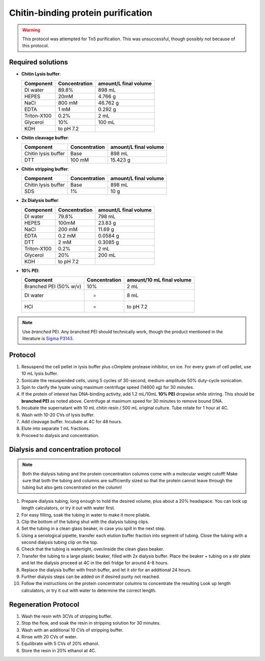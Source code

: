 ====================================
Chitin-binding protein purification
====================================

.. warning::

  This protocol was attempted for Tn5 purification. This was unsuccessful,
  though possibly not because of this protocol.

Required solutions
-------------------
* **Chitin Lysis buffer**:

  ===================== ================   ========================
  Component             Concentration        amount/L final volume
  ===================== ================   ========================
  DI water              89.8%                     898 mL
  HEPES                 20mM                    4.766 g
  NaCl                  800 mM                  46.762 g
  EDTA                  1 mM                    0.292 g
  Triton-X100           0.2%                    2 mL
  Glycerol              10%                     100 mL
  KOH                    to pH 7.2
  ===================== ================   ========================

* **Chitin cleavage buffer**:

  ===================== ================   ========================
  Component             Concentration        amount/L final volume
  ===================== ================   ========================
  Chitin lysis buffer      Base                 898 mL
  DTT                     100 mM                15.423 g
  ===================== ================   ========================

* **Chitin stripping buffer**:

  ===================== ================   ========================
  Component             Concentration        amount/L final volume
  ===================== ================   ========================
  Chitin lysis buffer      Base                 898 mL
  SDS                      1%                   10 g
  ===================== ================   ========================


* **2x Dialysis buffer**:

  ===================== ================   ========================
  Component             Concentration        amount/L final volume
  ===================== ================   ========================
  DI water              79.8%                     798 mL
  HEPES                 100mM                    23.83 g
  NaCl                  200 mM                  11.69 g
  EDTA                  0.2 mM                   0.0584 g
  DTT                     2 mM                   0.3085 g
  Triton-X100           0.2%                    2 mL
  Glycerol              20%                     200 mL
  KOH                    to pH 7.2
  ===================== ================   ========================

* **10% PEI**:

  ======================= ================   ============================
  Component                Concentration       amount/10 mL final volume
  ======================= ================   ============================
  Branched PEI (50% w/v)           10%           2  mL
  DI water                 -                    8 mL
  HCl                       -                   to pH 7.2
  ======================= ================   ============================


.. note::
  Use *branched* PEI. Any branched PEI should technically work,
  though the product mentioned in the literature is `Sigma P3143 <https://www.sigmaaldrich.com/US/en/product/sial/p3143>`__.


Protocol
--------
1. Resuspend the cell pellet in lysis buffer plus cOmplete protease inhibitor, on ice. For every gram of cell pellet, use 10 mL lysis buffer.
2. Sonicate the resuspended cells, using 5 cycles of 30-second, medium-amplitude 50% duty-cycle sonication.
3. Spin to clarify the lysate using maximum centrifuge speed (14600 xg) for 30 minutes.
4. If the protein of interest has DNA-binding activity, add 1.2 mL/10mL **10% PEI** dropwise while stirring.
   This should be **branched PEI** as noted above.
   Centrifuge at maximum speed for 30 minutes to remove bound DNA.
5. Incubate the supernatant with 10 mL chitin resin / 500 mL original culture. Tube rotate for 1 hour at 4C.
6. Wash with 10-20 CVs of lysis buffer.
7. Add cleavage buffer. Incubate at 4C for 48 hours.
8. Elute into separate 1 mL fractions.
9. Proceed to dialysis and concentration.

Dialysis and concentration protocol
-----------------------------------

.. note:: 

  Both the dialysis tubing and the protein concentration columns come with a molecular weight cutoff!
  Make sure that both the tubing and columns are sufficiently sized so that the protein cannot leave
  through the tubing but also gets concentrated on the column!


1. Prepare dialysis tubing, long enough to hold the desired volume, plus about a 20% headspace.
   You can look up length calculators, or try it out with water first.
2. For easy filling, soak the tubing in water to make it more pliable.
3. Clip the bottom of the tubing shut with the dialysis tubing clips.
4. Set the tubing in a clean glass beaker, in case you spill in the next step.
5. Using a seriological pipette, transfer each elution buffer fraction into segment of tubing. Close the tubing
   with a second dialysis tubing clip on the top.
6. Check that the tubing is watertight, over/inside the clean glass beaker. 
7. Transfer the tubing to a large plastic beaker, filled with 2x dialysis buffer. Place the beaker + tubing
   on a stir plate and let the dialysis proceed at 4C in the deli fridge for around 4-8 hours.
8. Replace the dialysis buffer with fresh buffer, and let it stir for an additional 24 hours.
9. Further dialysis steps can be added on if desired purity not reached.
10. Follow the instructions on the protein concentrator columns to concentrate the resulting 
    Look up length calculators, or try it out with water to determine the correct length.


Regeneration Protocol
---------------------
1. Wash the resin with 3CVs of stripping buffer.
2. Stop the flow, and soak the resin in stripping solution for 30 minutes.
3. Wash with an additional 10 CVs of stripping buffer.
4. Rinse with 20 CVs of water.
5. Equilibrate with 5 CVs of 20% ethanol.
6. Store the resin in 20% ethanol at 4C.
